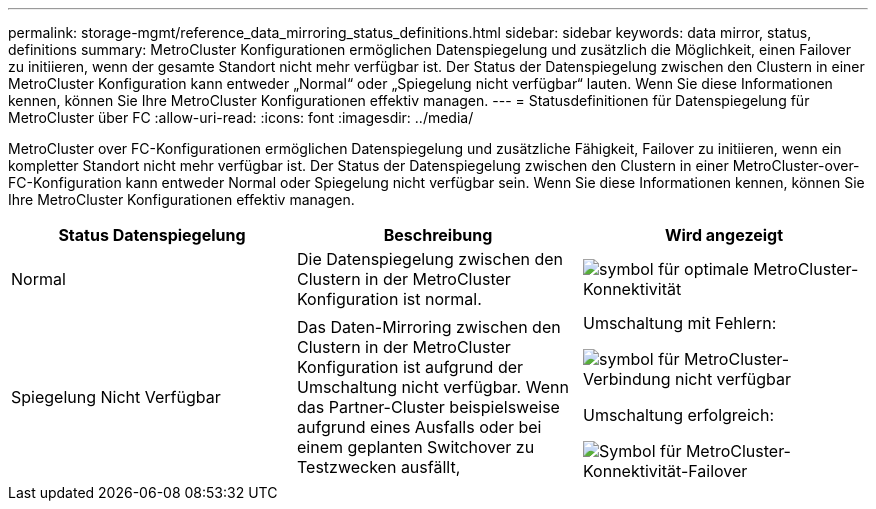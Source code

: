 ---
permalink: storage-mgmt/reference_data_mirroring_status_definitions.html 
sidebar: sidebar 
keywords: data mirror, status, definitions 
summary: MetroCluster Konfigurationen ermöglichen Datenspiegelung und zusätzlich die Möglichkeit, einen Failover zu initiieren, wenn der gesamte Standort nicht mehr verfügbar ist. Der Status der Datenspiegelung zwischen den Clustern in einer MetroCluster Konfiguration kann entweder „Normal“ oder „Spiegelung nicht verfügbar“ lauten. Wenn Sie diese Informationen kennen, können Sie Ihre MetroCluster Konfigurationen effektiv managen. 
---
= Statusdefinitionen für Datenspiegelung für MetroCluster über FC
:allow-uri-read: 
:icons: font
:imagesdir: ../media/


[role="lead"]
MetroCluster over FC-Konfigurationen ermöglichen Datenspiegelung und zusätzliche Fähigkeit, Failover zu initiieren, wenn ein kompletter Standort nicht mehr verfügbar ist. Der Status der Datenspiegelung zwischen den Clustern in einer MetroCluster-over-FC-Konfiguration kann entweder Normal oder Spiegelung nicht verfügbar sein. Wenn Sie diese Informationen kennen, können Sie Ihre MetroCluster Konfigurationen effektiv managen.

|===
| Status Datenspiegelung | Beschreibung | Wird angezeigt 


 a| 
Normal
 a| 
Die Datenspiegelung zwischen den Clustern in der MetroCluster Konfiguration ist normal.
 a| 
image:../media/metrocluster_connectivity_optimal.gif["symbol für optimale MetroCluster-Konnektivität"]



 a| 
Spiegelung Nicht Verfügbar
 a| 
Das Daten-Mirroring zwischen den Clustern in der MetroCluster Konfiguration ist aufgrund der Umschaltung nicht verfügbar. Wenn das Partner-Cluster beispielsweise aufgrund eines Ausfalls oder bei einem geplanten Switchover zu Testzwecken ausfällt,
 a| 
Umschaltung mit Fehlern:

image::../media/metrocluster_connectivity_down.gif[symbol für MetroCluster-Verbindung nicht verfügbar]

Umschaltung erfolgreich:

image::../media/metrocluster_connectivity_failover.gif[Symbol für MetroCluster-Konnektivität-Failover]

|===